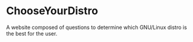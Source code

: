 * ChooseYourDistro
A website composed of questions to determine which GNU/Linux distro is the best for the user.
